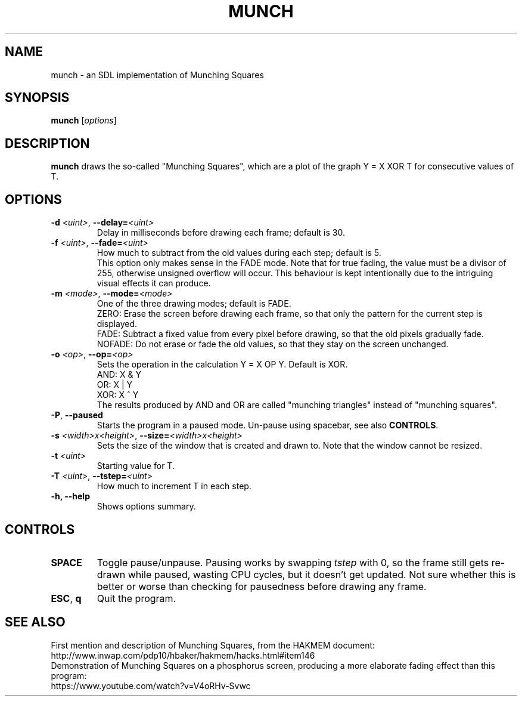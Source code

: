 .TH MUNCH 6 "30 September 2022"
.\" Please adjust this date whenever revising the manpage.
.SH NAME
munch \- an SDL implementation of Munching Squares

.SH SYNOPSIS
.B munch
.RI [ options ]

.SH DESCRIPTION
.B munch
draws the so-called "Munching Squares", which are a plot of the graph
Y = X XOR T
for consecutive values of T.

.SH OPTIONS

.TP
\fB\-d\fP \fI<uint>\fP, \fB\-\-delay=\fI<uint>\fP
Delay in milliseconds before drawing each frame; default is 30.
.TP
\fB\-f\fP \fI<uint>\fP, \fB\-\-fade=\fI<uint>\fP
How much to subtract from the old values during each step; default is 5.
.br
This option only makes sense in the FADE mode. Note that for true fading, the value must be a divisor of 255, otherwise unsigned overflow will occur. This behaviour is kept intentionally due to the intriguing visual effects it can produce.
.TP
\fB\-m\fP \fI<mode>\fP, \fB\-\-mode=\fI<mode>\fP
One of the three drawing modes; default is FADE.
.br
ZERO: Erase the screen before drawing each frame, so that only the pattern for the current step is displayed.
.br
FADE: Subtract a fixed value from every pixel before drawing, so that the old pixels gradually fade.
.br
NOFADE: Do not erase or fade the old values, so that they stay on the screen unchanged.
.TP
\fB\-o\fP \fI<op>\fP, \fB\-\-op=\fI<op>\fP
Sets the operation in the calculation Y = X OP Y. Default is XOR.
.br
AND: X & Y
.br
OR: X | Y
.br
XOR: X ^ Y
.br
The results produced by AND and OR are called "munching triangles" instead of "munching squares".
.TP
\fB\-P\fP, \fB\-\-paused\fP
Starts the program in a paused mode. Un-pause using spacebar, see also \fBCONTROLS\fP.
.TP
\fB\-s\fP \fI<width>x<height>\fP, \fB\-\-size=\fI<width>x<height>\fP
Sets the size of the window that is created and drawn to. Note that the window cannot be resized.
.TP
\fB\-t\fP \fI<uint>\fP
Starting value for T.
.TP
\fB\-T\fP \fI<uint>\fP, \fB--tstep=\fI<uint>\fP
How much to increment T in each step.
.TP
.B \-h, \-\-help
Shows options summary.

.SH CONTROLS
.TP
\fBSPACE\fP
Toggle pause/unpause. Pausing works by swapping \fItstep\fP with 0, so the frame still gets re-drawn while paused, wasting CPU cycles, but it doesn't get updated. Not sure whether this is better or worse than checking for pausedness before drawing any frame.
.TP
\fBESC\fP, \fBq\fP
Quit the program.

.SH SEE ALSO
First mention and description of Munching Squares, from the HAKMEM document:
.br
http://www.inwap.com/pdp10/hbaker/hakmem/hacks.html#item146
.br
.br
Demonstration of Munching Squares on a phosphorus screen, producing a more elaborate fading effect than this program:
.br
https://www.youtube.com/watch?v=V4oRHv-Svwc
